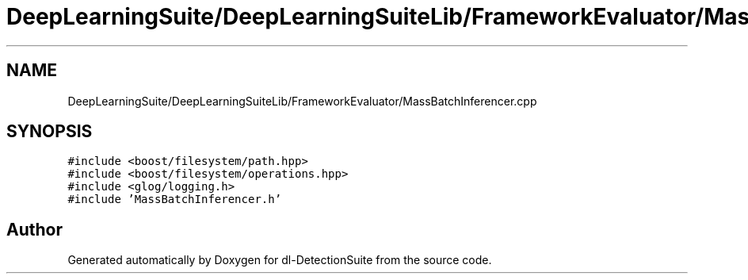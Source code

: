 .TH "DeepLearningSuite/DeepLearningSuiteLib/FrameworkEvaluator/MassBatchInferencer.cpp" 3 "Sat Dec 15 2018" "Version 1.00" "dl-DetectionSuite" \" -*- nroff -*-
.ad l
.nh
.SH NAME
DeepLearningSuite/DeepLearningSuiteLib/FrameworkEvaluator/MassBatchInferencer.cpp
.SH SYNOPSIS
.br
.PP
\fC#include <boost/filesystem/path\&.hpp>\fP
.br
\fC#include <boost/filesystem/operations\&.hpp>\fP
.br
\fC#include <glog/logging\&.h>\fP
.br
\fC#include 'MassBatchInferencer\&.h'\fP
.br

.SH "Author"
.PP 
Generated automatically by Doxygen for dl-DetectionSuite from the source code\&.
